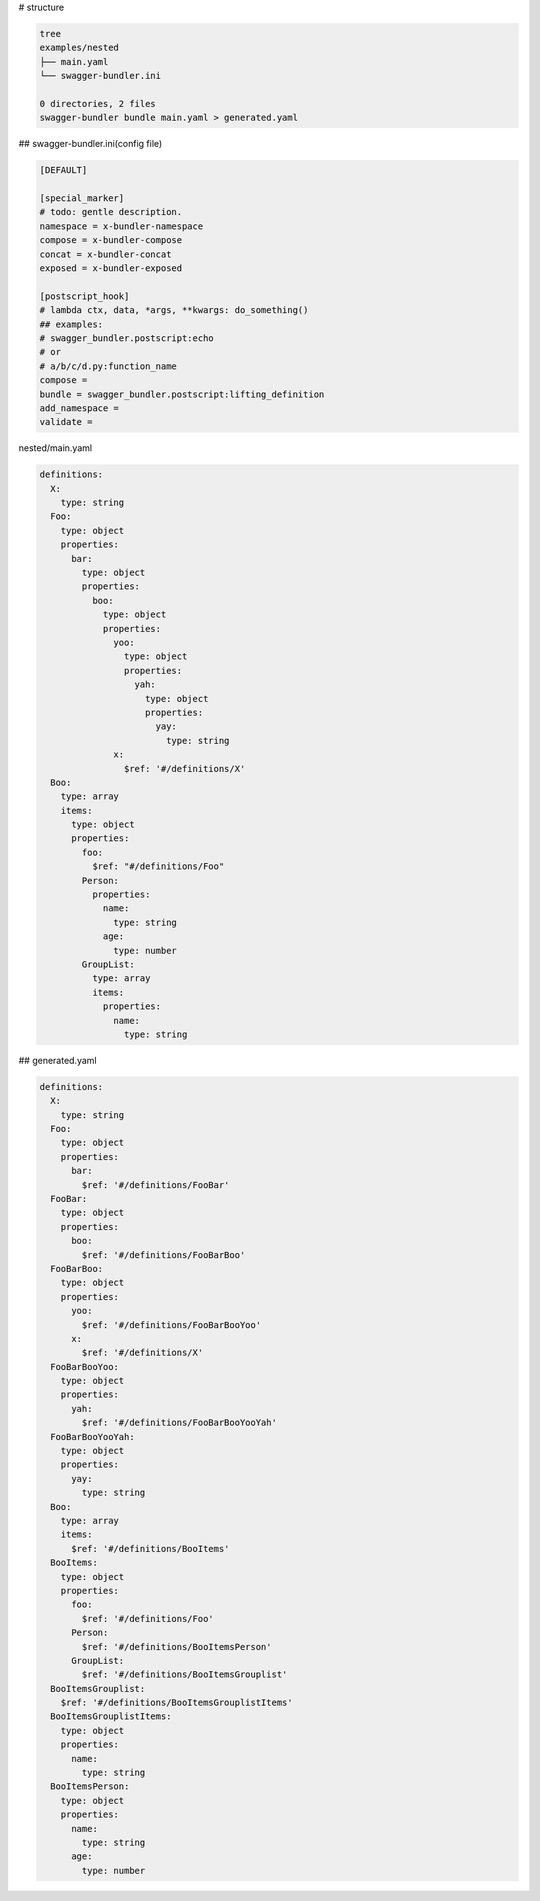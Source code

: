 # structure

.. code-block:: bash

   tree
   examples/nested
   ├── main.yaml
   └── swagger-bundler.ini
   
   0 directories, 2 files
   swagger-bundler bundle main.yaml > generated.yaml

## swagger-bundler.ini(config file)

.. code-block::

   [DEFAULT]
   
   [special_marker]
   # todo: gentle description.
   namespace = x-bundler-namespace
   compose = x-bundler-compose
   concat = x-bundler-concat
   exposed = x-bundler-exposed
   
   [postscript_hook]
   # lambda ctx, data, *args, **kwargs: do_something()
   ## examples:
   # swagger_bundler.postscript:echo
   # or
   # a/b/c/d.py:function_name
   compose =
   bundle = swagger_bundler.postscript:lifting_definition
   add_namespace =
   validate =


nested/main.yaml

.. code-block:: yaml

   definitions:
     X:
       type: string
     Foo:
       type: object
       properties:
         bar:
           type: object
           properties:
             boo:
               type: object
               properties:
                 yoo:
                   type: object
                   properties:
                     yah:
                       type: object
                       properties:
                         yay:
                           type: string
                 x:
                   $ref: '#/definitions/X'
     Boo:
       type: array
       items:
         type: object
         properties:
           foo:
             $ref: "#/definitions/Foo"
           Person:
             properties:
               name:
                 type: string
               age:
                 type: number
           GroupList:
             type: array
             items:
               properties:
                 name:
                   type: string


## generated.yaml

.. code-block:: yaml

   definitions:
     X:
       type: string
     Foo:
       type: object
       properties:
         bar:
           $ref: '#/definitions/FooBar'
     FooBar:
       type: object
       properties:
         boo:
           $ref: '#/definitions/FooBarBoo'
     FooBarBoo:
       type: object
       properties:
         yoo:
           $ref: '#/definitions/FooBarBooYoo'
         x:
           $ref: '#/definitions/X'
     FooBarBooYoo:
       type: object
       properties:
         yah:
           $ref: '#/definitions/FooBarBooYooYah'
     FooBarBooYooYah:
       type: object
       properties:
         yay:
           type: string
     Boo:
       type: array
       items:
         $ref: '#/definitions/BooItems'
     BooItems:
       type: object
       properties:
         foo:
           $ref: '#/definitions/Foo'
         Person:
           $ref: '#/definitions/BooItemsPerson'
         GroupList:
           $ref: '#/definitions/BooItemsGrouplist'
     BooItemsGrouplist:
       $ref: '#/definitions/BooItemsGrouplistItems'
     BooItemsGrouplistItems:
       type: object
       properties:
         name:
           type: string
     BooItemsPerson:
       type: object
       properties:
         name:
           type: string
         age:
           type: number
